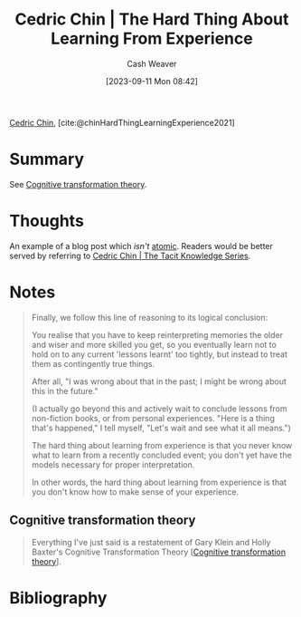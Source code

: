 :PROPERTIES:
:ROAM_REFS: [cite:@chinHardThingLearningExperience2021]
:ID:       6e21d350-e098-4a80-a6bf-ccc86c254f28
:LAST_MODIFIED: [2023-11-02 Thu 14:07]
:END:
#+title: Cedric Chin | The Hard Thing About Learning From Experience
#+hugo_custom_front_matter: :slug "6e21d350-e098-4a80-a6bf-ccc86c254f28"
#+author: Cash Weaver
#+date: [2023-09-11 Mon 08:42]
#+filetags: :reference:

[[id:4c9b1bbf-2a4b-43fa-a266-b559c018d80e][Cedric Chin]], [cite:@chinHardThingLearningExperience2021]

* Summary
See [[id:2023ecf7-2e79-4919-a356-264eecb3034b][Cognitive transformation theory]].
* Thoughts
An example of a blog post which /isn't/ [[id:6ae97f03-6ce3-437e-88cf-a9f965839477][atomic]]. Readers would be better served by referring to [[id:96c1f65b-0c31-4478-8717-8c33743a9e94][Cedric Chin | The Tacit Knowledge Series]].
* Notes
#+begin_quote
Finally, we follow this line of reasoning to its logical conclusion:

You realise that you have to keep reinterpreting memories the older and wiser and more skilled you get, so you eventually learn not to hold on to any current 'lessons learnt' too tightly, but instead to treat them as contingently true things.

After all, "I was wrong about that in the past; I might be wrong about this in the future."

(I actually go beyond this and actively wait to conclude lessons from non-fiction books, or from personal experiences. "Here is a thing that's happened," I tell myself, "Let's wait and see what it all means.")

The hard thing about learning from experience is that you never know what to learn from a recently concluded event; you don't yet have the models necessary for proper interpretation.

In other words, the hard thing about learning from experience is that you don't know how to make sense of your experience.
#+end_quote

** Cognitive transformation theory

#+begin_quote
Everything I've just said is a restatement of Gary Klein and Holly Baxter's Cognitive Transformation Theory [[[id:2023ecf7-2e79-4919-a356-264eecb3034b][Cognitive transformation theory]]].
#+end_quote
* Flashcards :noexport:
* Bibliography
#+print_bibliography:
